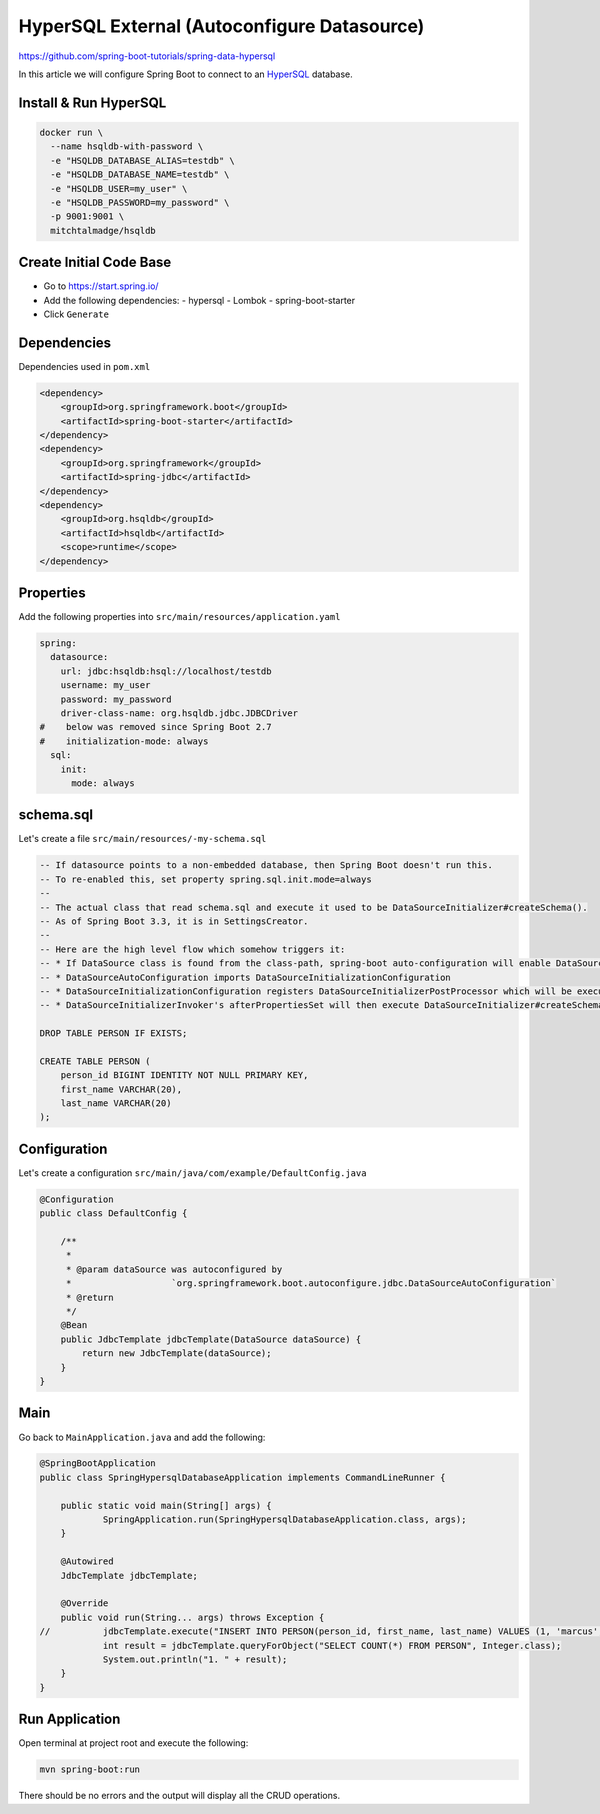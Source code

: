 HyperSQL External (Autoconfigure Datasource)
============================================

https://github.com/spring-boot-tutorials/spring-data-hypersql

In this article we will configure Spring Boot to connect to an `HyperSQL <https://hsqldb.org//>`_ database.

Install & Run HyperSQL
----------------------

.. code-block:: sh

    docker run \
      --name hsqldb-with-password \
      -e "HSQLDB_DATABASE_ALIAS=testdb" \
      -e "HSQLDB_DATABASE_NAME=testdb" \
      -e "HSQLDB_USER=my_user" \
      -e "HSQLDB_PASSWORD=my_password" \
      -p 9001:9001 \
      mitchtalmadge/hsqldb

Create Initial Code Base
------------------------

- Go to https://start.spring.io/
- Add the following dependencies:
  - hypersql
  - Lombok
  - spring-boot-starter
- Click ``Generate``

Dependencies
------------

Dependencies used in ``pom.xml``

.. code-block:: xml

    <dependency>
        <groupId>org.springframework.boot</groupId>
        <artifactId>spring-boot-starter</artifactId>
    </dependency>
    <dependency>
        <groupId>org.springframework</groupId>
        <artifactId>spring-jdbc</artifactId>
    </dependency>
    <dependency>
        <groupId>org.hsqldb</groupId>
        <artifactId>hsqldb</artifactId>
        <scope>runtime</scope>
    </dependency>

Properties
----------

Add the following properties into ``src/main/resources/application.yaml``

.. code-block:: yaml

    spring:
      datasource:
        url: jdbc:hsqldb:hsql://localhost/testdb
        username: my_user
        password: my_password
        driver-class-name: org.hsqldb.jdbc.JDBCDriver
    #    below was removed since Spring Boot 2.7
    #    initialization-mode: always
      sql:
        init:
          mode: always

schema.sql
----------

Let's create a file ``src/main/resources/-my-schema.sql``

.. code-block:: sql

    -- If datasource points to a non-embedded database, then Spring Boot doesn't run this.
    -- To re-enabled this, set property spring.sql.init.mode=always
    --
    -- The actual class that read schema.sql and execute it used to be DataSourceInitializer#createSchema().
    -- As of Spring Boot 3.3, it is in SettingsCreator.
    --
    -- Here are the high level flow which somehow triggers it:
    -- * If DataSource class is found from the class-path, spring-boot auto-configuration will enable DataSourceAutoConfiguration
    -- * DataSourceAutoConfiguration imports DataSourceInitializationConfiguration
    -- * DataSourceInitializationConfiguration registers DataSourceInitializerPostProcessor which will be executed and force initialising DataSourceInitializerInvoker.
    -- * DataSourceInitializerInvoker's afterPropertiesSet will then execute DataSourceInitializer#createSchema() to read and execute schema.sql

    DROP TABLE PERSON IF EXISTS;

    CREATE TABLE PERSON (
        person_id BIGINT IDENTITY NOT NULL PRIMARY KEY,
        first_name VARCHAR(20),
        last_name VARCHAR(20)
    );

Configuration
-------------

Let's create a configuration ``src/main/java/com/example/DefaultConfig.java``

.. code-block:: java

    @Configuration
    public class DefaultConfig {

        /**
         *
         * @param dataSource was autoconfigured by
         *                   `org.springframework.boot.autoconfigure.jdbc.DataSourceAutoConfiguration`
         * @return
         */
        @Bean
        public JdbcTemplate jdbcTemplate(DataSource dataSource) {
            return new JdbcTemplate(dataSource);
        }
    }

Main
----

Go back to ``MainApplication.java`` and add the following:

.. code-block:: java

    @SpringBootApplication
    public class SpringHypersqlDatabaseApplication implements CommandLineRunner {

    	public static void main(String[] args) {
    		SpringApplication.run(SpringHypersqlDatabaseApplication.class, args);
    	}

    	@Autowired
    	JdbcTemplate jdbcTemplate;

    	@Override
    	public void run(String... args) throws Exception {
    //		jdbcTemplate.execute("INSERT INTO PERSON(person_id, first_name, last_name) VALUES (1, 'marcus', 'chiu')");
    		int result = jdbcTemplate.queryForObject("SELECT COUNT(*) FROM PERSON", Integer.class);
    		System.out.println("1. " + result);
    	}
    }

Run Application
---------------

Open terminal at project root and execute the following:

.. code-block:: sh

    mvn spring-boot:run

There should be no errors and the output will display all the CRUD operations.
